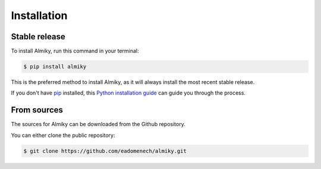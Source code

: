.. highlight:: shell

============
Installation
============


Stable release
--------------

To install Almiky, run this command in your terminal:

.. code-block:: console

    $ pip install almiky

This is the preferred method to install Almiky, as it will always install the most recent stable release.

If you don't have `pip`_ installed, this `Python installation guide`_ can guide
you through the process.

.. _pip: https://pip.pypa.io
.. _Python installation guide: http://docs.python-guide.org/en/latest/starting/installation/


From sources
------------

The sources for Almiky can be downloaded from the Github repository.

You can either clone the public repository:

.. code-block:: console

    $ git clone https://github.com/eadomenech/almiky.git